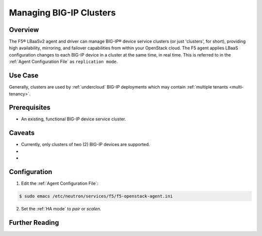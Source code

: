 .. orphan::

Managing BIG-IP Clusters
========================

Overview
--------

The F5® LBaaSv2 agent and driver can manage BIG-IP® device service clusters (or just 'clusters', for short), providing high availability, mirroring, and failover capabilities from within your OpenStack cloud. The F5 agent applies LBaaS configuration changes to each BIG-IP device in a cluster at the same time, in real time. This is referred to in the :ref:`Agent Configuration File` as ``replication mode``.

Use Case
--------

Generally, clusters are used by :ref:`undercloud` BIG-IP deployments which may contain :ref:`multiple tenants <multi-tenancy>`.



Prerequisites
-------------

- An existing, functional BIG-IP device service cluster.

    .. seealso::

        The following F5 Heat templates can be used to prep and deploy an :term:`active-standby` cluster:

        - :ref:`heat:F5® BIG-IP® VE: Cluster-Ready, 4-nic`
        - :ref:`heat:F5® BIG-IP®: Active-Standby Cluster`



Caveats
-------

- Currently, only clusters of two (2) BIG-IP devices are supported.
-
-


Configuration
-------------


1. Edit the :ref:`Agent Configuration File`:

.. code-block:: text

    $ sudo emacs /etc/neutron/services/f5/f5-openstack-agent.ini


2. Set the :ref:`HA mode` to `pair` or `scalen`.

.. code-block:: text
    :emphasize-lines: 10

    # HA mode
    #
    # Device can be required to be:
    #
    # standalone - single device no HA
    # pair - active/standby two device HA
    # scalen - active device cluster
    #
    #
    f5_ha_type = pair
    #
    #




Further Reading
---------------

.. seealso::

    * `BIG-IP Device Service Clustering -- Administration guide`_
    *
    * z


.. _BIG-IP Device Service Clustering -- Administration guide: <https://support.f5.com/kb/en-us/products/big-ip_ltm/manuals/product/bigip-device-service-clustering-admin-12-0-0.html